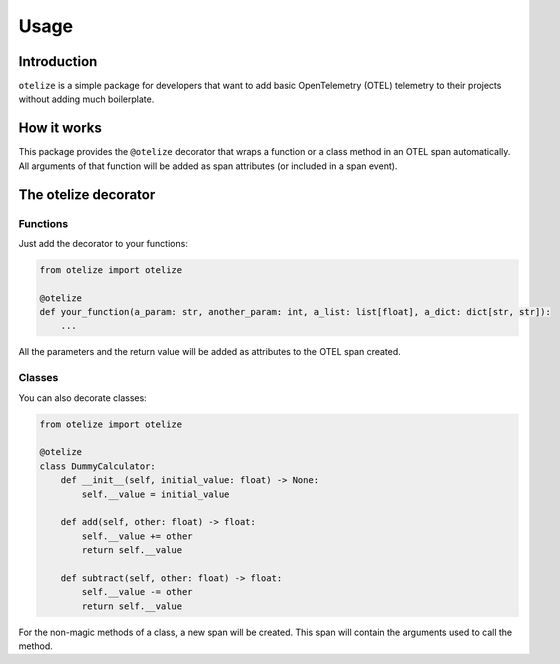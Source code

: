 Usage
=====

Introduction
------------

``otelize`` is a simple package for developers that want to add basic
OpenTelemetry (OTEL) telemetry to their projects without adding much boilerplate.

How it works
------------

This package provides the ``@otelize`` decorator that wraps a function or a class method
in an OTEL span automatically. All arguments of that function will be added as span attributes
(or included in a span event).

The otelize decorator
---------------------

Functions
~~~~~~~~~

Just add the decorator to your functions:

.. code-block:: python

    from otelize import otelize

    @otelize
    def your_function(a_param: str, another_param: int, a_list: list[float], a_dict: dict[str, str]):
        ...

All the parameters and the return value will be added as attributes to the OTEL span created.

Classes
~~~~~~~

You can also decorate classes:

.. code-block:: python

    from otelize import otelize

    @otelize
    class DummyCalculator:
        def __init__(self, initial_value: float) -> None:
            self.__value = initial_value

        def add(self, other: float) -> float:
            self.__value += other
            return self.__value

        def subtract(self, other: float) -> float:
            self.__value -= other
            return self.__value

For the non-magic methods of a class, a new span will be created.
This span will contain the arguments used to call the method.
